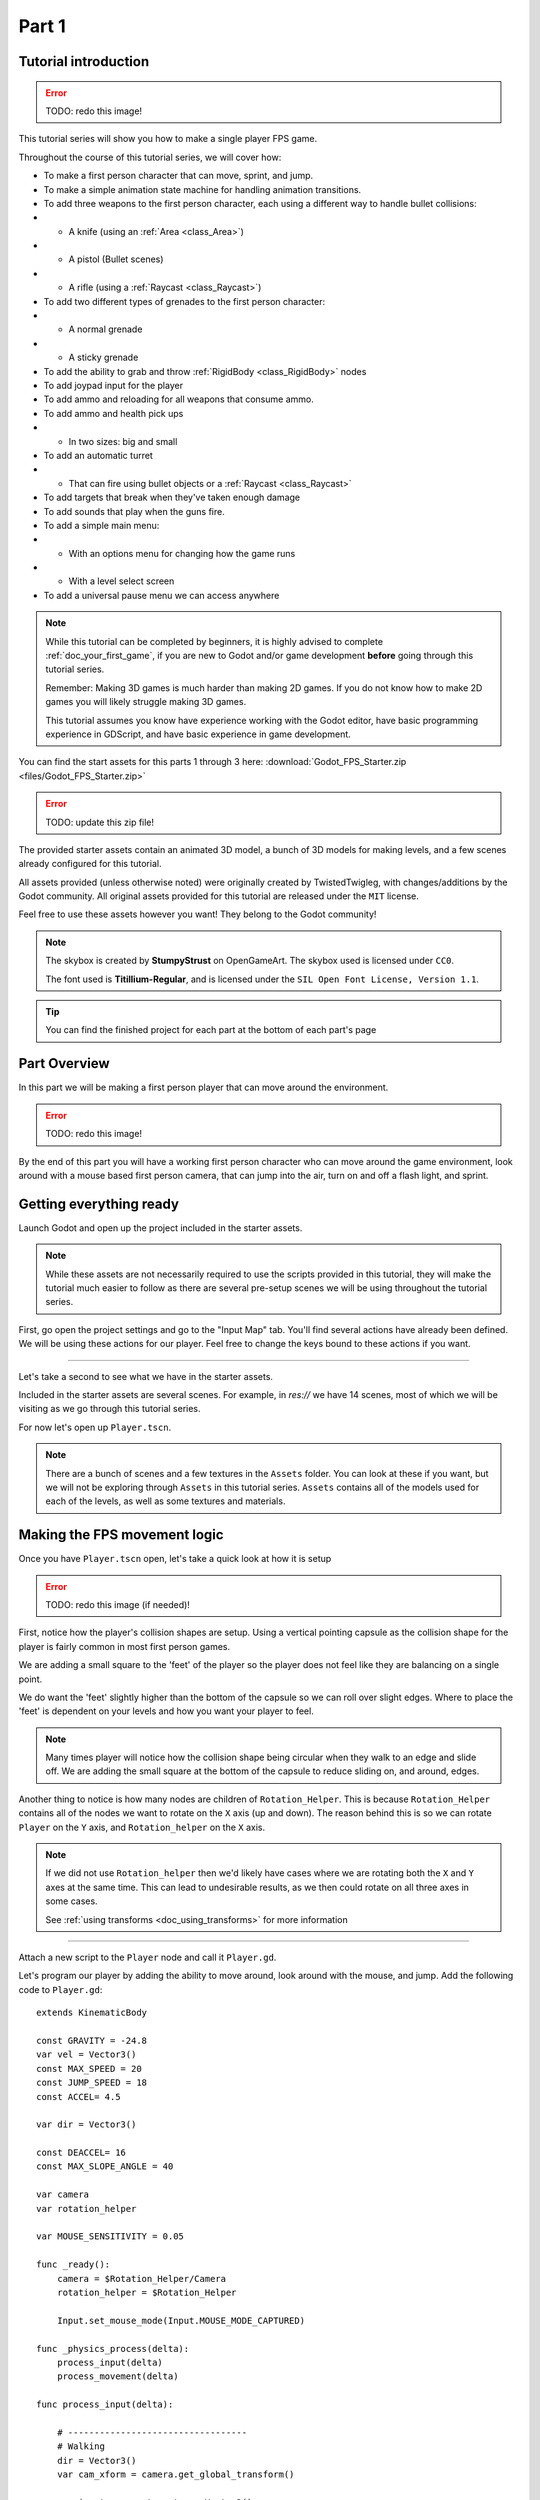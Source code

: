 .. _doc_fps_tutorial_part_one:

Part 1
======

Tutorial introduction
---------------------

.. image:: img/FinishedTutorialPicture.png

.. error:: TODO: redo this image!

This tutorial series will show you how to make a single player FPS game.

Throughout the course of this tutorial series, we will cover how:

- To make a first person character that can move, sprint, and jump.
- To make a simple animation state machine for handling animation transitions.
- To add three weapons to the first person character, each using a different way to handle bullet collisions:
- - A knife (using an :ref:`Area <class_Area>`)
- - A pistol (Bullet scenes)
- - A rifle (using a :ref:`Raycast <class_Raycast>`)
- To add two different types of grenades to the first person character:
- - A normal grenade
- - A sticky grenade
- To add the ability to grab and throw :ref:`RigidBody <class_RigidBody>` nodes
- To add joypad input for the player
- To add ammo and reloading for all weapons that consume ammo.
- To add ammo and health pick ups
- - In two sizes: big and small
- To add an automatic turret
- - That can fire using bullet objects or a :ref:`Raycast <class_Raycast>`
- To add targets that break when they've taken enough damage
- To add sounds that play when the guns fire.
- To add a simple main menu:
- - With an options menu for changing how the game runs
- - With a level select screen
- To add a universal pause menu we can access anywhere

.. note:: While this tutorial can be completed by beginners, it is highly
          advised to complete :ref:`doc_your_first_game`,
          if you are new to Godot and/or game development **before** going through
          this tutorial series.

          Remember: Making 3D games is much harder than making 2D games. If you do not know
          how to make 2D games you will likely struggle making 3D games.

          This tutorial assumes you know have experience working with the Godot editor,
          have basic programming experience in GDScript, and have basic experience in game development.

You can find the start assets for this parts 1 through 3 here: :download:`Godot_FPS_Starter.zip <files/Godot_FPS_Starter.zip>`

.. error:: TODO: update this zip file!

The provided starter assets contain an animated 3D model, a bunch of 3D models for making levels,
and a few scenes already configured for this tutorial.

All assets provided (unless otherwise noted) were originally created by TwistedTwigleg, with changes/additions by the Godot community.
All original assets provided for this tutorial are released under the ``MIT`` license.

Feel free to use these assets however you want! They belong to the Godot community!

.. note:: The skybox is created by **StumpyStrust** on OpenGameArt. The skybox used is
          licensed under ``CC0``.

          The font used is **Titillium-Regular**, and is licensed under the ``SIL Open Font License, Version 1.1``.

.. tip:: You can find the finished project for each part at the bottom of each part's page

Part Overview
-------------

In this part we will be making a first person player that can move around
the environment.

.. image:: img/PartOneFinished.png

.. error:: TODO: redo this image!

By the end of this part you will have a working first person character who can move around the game environment,
look around with a mouse based first person camera, that can jump into the air, turn on and off a flash light, and sprint.

Getting everything ready
------------------------
Launch Godot and open up the project included in the starter assets.

.. note:: While these assets are not necessarily required to use the scripts provided in this tutorial,
          they will make the tutorial much easier to follow as there are several pre-setup scenes we
          will be using throughout the tutorial series.

First, go open the project settings and go to the "Input Map" tab. You'll find several
actions have already been defined. We will be using these actions for our player.
Feel free to change the keys bound to these actions if you want.

_________

Let's take a second to see what we have in the starter assets.

Included in the starter assets are several scenes. For example, in `res://` we have 14 scenes, most of which we will be visiting as
we go through this tutorial series.

For now let's open up ``Player.tscn``.

.. note:: There are a bunch of scenes and a few textures in the ``Assets`` folder. You can look at these if you want,
          but we will not be exploring through ``Assets`` in this tutorial series. ``Assets`` contains all of the models used
          for each of the levels, as well as some textures and materials.

Making the FPS movement logic
-----------------------------

Once you have ``Player.tscn`` open, let's take a quick look at how it is setup

.. image:: img/PlayerSceneTree.png

.. error:: TODO: redo this image (if needed)!

First, notice how the player's collision shapes are setup. Using a vertical pointing
capsule as the collision shape for the player is fairly common in most first person games.

We are adding a small square to the 'feet' of the player so the player does not
feel like they are balancing on a single point.

We do want the 'feet' slightly higher than the bottom of the capsule so we can roll over slight edges.
Where to place the 'feet' is dependent on your levels and how you want your player to feel.

.. note:: Many times player will notice how the collision shape being circular when
          they walk to an edge and slide off. We are adding the small square at the
          bottom of the capsule to reduce sliding on, and around, edges.

Another thing to notice is how many nodes are children of ``Rotation_Helper``. This is because
``Rotation_Helper`` contains all of the nodes we want to rotate on the ``X`` axis (up and down).
The reason behind this is so we can rotate ``Player`` on the ``Y`` axis, and ``Rotation_helper`` on
the ``X`` axis.

.. note:: If we did not use ``Rotation_helper`` then we'd likely have cases where we are rotating
          both the ``X`` and ``Y`` axes at the same time. This can lead to undesirable results, as we then
          could rotate on all three axes in some cases.
          
          See :ref:`using transforms <doc_using_transforms>` for more information

_________

Attach a new script to the ``Player`` node and call it ``Player.gd``.

Let's program our player by adding the ability to move around, look around with the mouse, and jump.
Add the following code to ``Player.gd``:

::

    extends KinematicBody

    const GRAVITY = -24.8
    var vel = Vector3()
    const MAX_SPEED = 20
    const JUMP_SPEED = 18
    const ACCEL= 4.5

    var dir = Vector3()
    
    const DEACCEL= 16
    const MAX_SLOPE_ANGLE = 40
    
    var camera
    var rotation_helper
    
    var MOUSE_SENSITIVITY = 0.05
    
    func _ready():
        camera = $Rotation_Helper/Camera
        rotation_helper = $Rotation_Helper
        
        Input.set_mouse_mode(Input.MOUSE_MODE_CAPTURED)
    
    func _physics_process(delta):
        process_input(delta)
        process_movement(delta)
    
    func process_input(delta):
        
        # ----------------------------------
        # Walking
        dir = Vector3()
        var cam_xform = camera.get_global_transform()
        
        var input_movement_vector = Vector2()
        
        if Input.is_action_pressed("movement_forward"):
            input_movement_vector.y += 1
        if Input.is_action_pressed("movement_backward"):
            input_movement_vector.y -= 1
        if Input.is_action_pressed("movement_left"):
            input_movement_vector.x -= 1
        if Input.is_action_pressed("movement_right"):
            input_movement_vector.x = 1
        
        input_movement_vector = input_movement_vector.normalized()
        
        dir += -cam_xform.basis.z.normalized() * input_movement_vector.y
        dir += cam_xform.basis.x.normalized() * input_movement_vector.x
        # ----------------------------------
        
        # ----------------------------------
        # Jumping
        if is_on_floor():
            if Input.is_action_just_pressed("movement_jump"):
                vel.y = JUMP_SPEED
        # ----------------------------------
        
        # ----------------------------------
        # Capturing/Freeing the cursor
        if Input.is_action_just_pressed("ui_cancel"):
            if Input.get_mouse_mode() == Input.MOUSE_MODE_VISIBLE:
                Input.set_mouse_mode(Input.MOUSE_MODE_CAPTURED)
            else:
                Input.set_mouse_mode(Input.MOUSE_MODE_VISIBLE)
        # ----------------------------------
        
    func process_movement(delta):
        dir.y = 0
        dir = dir.normalized()
        
        vel.y += delta*GRAVITY
        
        var hvel = vel
        hvel.y = 0
        
        var target = dir
        target *= MAX_SPEED
        
        var accel
        if dir.dot(hvel) > 0:
            accel = ACCEL
        else:
            accel = DEACCEL
        
        hvel = hvel.linear_interpolate(target, accel*delta)
        vel.x = hvel.x
        vel.z = hvel.z
        vel = move_and_slide(vel,Vector3(0,1,0), 0.05, 4, deg2rad(MAX_SLOPE_ANGLE))
        
    func _input(event):
        if event is InputEventMouseMotion and Input.get_mouse_mode() == Input.MOUSE_MODE_CAPTURED:
            rotation_helper.rotate_x(deg2rad(event.relative.y * MOUSE_SENSITIVITY))
            self.rotate_y(deg2rad(event.relative.x * MOUSE_SENSITIVITY * -1))
            
            var camera_rot = rotation_helper.rotation_degrees
            camera_rot.x = clamp(camera_rot.x, -70, 70)
            rotation_helper.rotation_degrees = camera_rot

This is a lot of code, so let's break it down function by function:

.. tip:: While copy and pasting code is ill advised, as you can learn a lot from manually typing the code in, you can
         copy and paste the code from this page directly into the script editor.
         
         If you do this, all of the code copied will be using spaces instead of tabs.
         
         To convert the spaces to tabs in the script editor, click the "edit" menu and select "Convert Indent To Tabs".
         This will convert all of the spaces into tabs. You can select "Convert Indent To Spaces" to convert t back into spaces.

_________

First, we define some global variables to dictate how our player will move about the world.

.. note:: Throughout this tutorial, **variables defined outside functions will be
          referred to as "global variables"**. This is because we can access any of these
          variables from any place in the script. We can "globally" access them, hence the
          name.

Let's go through each of the global variables:

- ``GRAV``: How strong gravity pulls us down.
- ``vel``: Our :ref:`KinematicBody <class_KinematicBody>`'s velocity.
- ``MAX_SPEED``: The fastest speed we can reach. Once we hit this speed, we will not go any faster.
- ``JUMP_SPEED``: How high we can jump.
- ``ACCEL``: How fast we accelerate. The higher the value, the faster we get to max speed.
- ``DEACCEL``: How fast we are going to decelerate. The higher the value, the faster we will come to a complete stop.
- ``MAX_SLOPE_ANGLE``: The steepest angle our :ref:`KinematicBody <class_KinematicBody>` will consider as a 'floor'.
- ``camera``: The :ref:`Camera <class_Camera>` node.
- ``rotation_helper``: A :ref:`Spatial <class_Spatial>` node holding everything we want to rotate on the X axis (up and down).
- ``MOUSE_SENSITIVITY``: How sensitive the mouse is. I find a value of ``0.05`` works well for my mouse, but you may need to change it based on how sensitive your mouse is.

You can tweak many of these variables to get different results. For example, by lowering ``GRAVITY`` and/or
increasing ``JUMP_SPEED`` you can get a more 'floaty' feeling character.
Feel free to experiment!

.. note:: You may have noticed that ``MOUSE_SENSITIVITY`` is written in all caps like the other constants, but is ``MOUSE_SENSITIVITY`` is not a constant.
          
          The reason behind this is we want to treat it like a constant variable (a variable that cannot change) throughout our script, but we want to be
          able to change the value later when we add customizable settings. So, in an effort to remind ourselves to treat it like a constant, it's named in all caps.

_________

Now let's look at the ``_ready`` function:

First we get the ``camera`` and ``rotation_helper`` nodes and store them into their variables.

Then we need to set the mouse mode to captured so the mouse cannot leave the game window.

This will hide the mouse and keep it at the center of the screen. We do this for two reasons:
The first reason being we do not want to the player to see their mouse cursor as they play.

The second reason is because we do not want the cursor to leave the game window. If the cursor leaves
the game window there could be instances where the player clicks outside the window, and then the game
would lose focus. To assure neither of these issues happen, we capture the mouse cursor.

.. note:: see :ref:`Input documentation <class_Input>` for the various mouse modes. We will only be using
          ``MOUSE_MODE_CAPTURED`` and ``MOUSE_MODE_VISIBLE`` in this tutorial series.

_________

Next let's take a look at ``_physics_process``:

All we're doing in ``_physics_process`` is calling two functions: ``process_input`` and ``process_movement``.

``process_input`` will be where we store all of the code relating to player input. We want to call it first before
anything else so we have fresh player input to work with.

``process_movement`` is where we'll send all of the date necessary to the :ref:`KinematicBody <class_KinematicBody>`
so it can move through the game world.

_________

Let's look is ``process_movement`` next:

First we set ``dir`` to an empty :ref:`Vector3 <class_Vector3>`.

``dir`` will be used for storing the direction the player intends to move towards. Because we do not
want the player's previous input to effect the player beyond a single ``process_movement`` call, we reset ``dir``.

Next we get the camera's global transform and store it as well, into the ``cam_xform`` variable.

The reason we need the camera's global transform is so we can use it's directional vectors.
Many have found directional vectors confusing, so let's take a second to explain how they work:

_________

World space can be defined as: The space in which all objects are placed in, relative to a constant origin point.
Every object, no matter if it is 2D or 3D, has a position in world space.

To put it another way: world space is the space in a universe where every object's position, rotation, and scale
can be measured by a known, fixed point called the origin.

In Godot, the origin is at position ``(0, 0, 0)`` with a rotation of ``(0, 0, 0)`` and a scale of ``(1, 1, 1)``.

.. note:: When you open up the Godot editor and select a :ref:`Spatial <class_Spatial>` based node, a gizmo pops up.
          Each of the arrows points using world space directions by default.

If you want to move using the world space directional vectors, you'd do something like this:

::

    if Input.is_action_pressed("movement_forward"):
        node.translate(Vector3(0, 0, 1))
    if Input.is_action_pressed("movement_backward"):
        node.translate(Vector3(0, 0, -1))
    if Input.is_action_pressed("movement_left"):
        node.translate(Vector3(1, 0, 0))
    if Input.is_action_pressed("movement_right"):
        node.translate(Vector3(-1, 0, 0))

.. note:: Notice how we do not need to do any calculations to get world space directional vectors.
          We can just define a few :ref:`Vector3 <class_Vector3>` variables and input the values pointing in each direction.

Here is what world space looks like in 2D:

.. note:: The following images are just examples. Each arrow/rectangle represents a directional vector

.. image:: img/WorldSpaceExample.png

And here is what it looks like for 3D:

.. image:: img/WorldSpaceExample_3D.png

Notice how in both examples, the rotation of the node does not change the directional arrows.
This is because world space is a constant. No matter how you translate, rotate, or scale an object, world
space will *always point in the same direction*.

Local space is different, because it takes the rotation of the object into account.

Local space can be defined as follows:
The space in which a object's position is the origin of the universe. Because the position
of the origin can be at ``N`` many locations, the values derived from local space change
with the position of the origin.

.. note:: This stack overflow question has a much better explanation of world space and local space.

          https://gamedev.stackexchange.com/questions/65783/what-are-world-space-and-eye-space-in-game-development
          (Local space and eye space are essentially the same thing in this context)

To get a :ref:`Spatial <class_Spatial>` node's local space, we need to get its :ref:`Transform <class_Transform>`, so then we
can get the :ref:`Basis <class_Basis>` from the :ref:`Transform <class_Transform>`.

Each :ref:`Basis <class_Basis>` has three vectors: ``X``, ``Y``, and ``Z``.
Each of those vectors point towards each of the local space vectors coming from that object.

To use the a :ref:`Spatial <class_Spatial>` node's local directional vectors, we use this code:

::

    if Input.is_action_pressed("movement_forward"):
        node.translate(node.global_transform.basis.z.normalized())
    if Input.is_action_pressed("movement_backward"):
        node.translate(-node.global_transform.basis.z.normalized())
    if Input.is_action_pressed("movement_left"):
        node.translate(node.global_transform.basis.x.normalized())
    if Input.is_action_pressed("movement_right"):
        node.translate(-node.global_transform.basis.x.normalized())

Here is what local space looks like in 2D:

.. image:: img/LocalSpaceExample.png

And here is what it looks like for 3D:

.. image:: img/LocalSpaceExample_3D.png

Here is what the :ref:`Spatial <class_Spatial>` gizmo shows when you are using local space mode.
Notice how the arrows follow the rotation of the object on the left, which looks exactly
the same as the 3D example for local space.

.. note:: You can change between local and world space modes by pressing the little cube button
          when you have a :ref:`Spatial <class_Spatial>` based node selected.

.. image:: img/LocalSpaceExampleGizmo.png

Local vectors are confusing even for more experienced game developers, so do not worry if this all doesn't make a
lot of sense. The key thing to remember about local vectors is that we are using local coordinates to get direction
from the object's point of view, as opposed to using world vectors which give direction from the world's point of view.

_________

Okay, back to ``process_input``:

Next we make a new variable called ``input_movement_vector`` and assign it to an empty :ref:`Vector2 <class_Vector2>`.
We will use this to make a virtual axis of sorts so map the player's input to movement.

.. note:: This may seem overkill for just the keyboard, but this will make sense later when we add joypad input.

Based on which directional movement action is pressed, we add or remove from ``input_movement_vector``.

After we've checked each of the directional movement actions, we normalize ``input_movement_vector``. This makes it where ``input_movement_vector``'s values
are within a ``1`` radius unit circle.

Next we add the camera's local ``Z`` vector times ``input_movement_vector.y`` to ``dir``. This where when we pressed forward or backwards we add the camera's
local ``Z`` axis, so we move forward in relation to the camera.

.. note:: Because the camera is rotated by ``-180`` degrees, we have to flip the ``Z`` directional vector.
          Normally forward would be the positive Z axis, so using ``basis.z.normalized()`` would work,
          but we are using ``-basis.z.normalized()`` because our camera's Z axis faces backwards in relation
          to the rest of the player.

We do the same thing for the camera's local ``X`` vector, and instead of using ``input_movement_vector.y`` we instead use ``input_movement_vector.x``.
This makes it where when we press left or right, we move left/right in relation to the camera.

Next we check if the player is on the floor using :ref:`KinematicBody <class_KinematicBody>`'s ``is_on_floor`` function. If it is, then we
check to see if the "movement_jump" action has just been pressed. If it has, then we set our ``Y`` velocity to
``JUMP_SPEED``.

Because we're setting the Y velocity, we will jump into the air.

Then we check for the ``ui_cancel`` action. This is so we can free/capture the mouse cursor when the ``escape`` button
is pressed. We do this because otherwise we'd have no way to free the cursor, meaning it would be stuck until you terminate the
runtime.

To free/capture the cursor, we check to see if the mouse is visible (freed) or not. If it is, then we capture it, and if it's not we make it visible (free it).

That's all we're doing right now for ``process_input``. We'll come back several times to this function as we add more complexities to our player.

_________

Now let's look at ``process_movement``:

First we assure that ``dir`` does not have any movement on the ``Y`` axis by setting it's ``Y`` value to zero.

Next we normalize ``dir`` to assure we're within a ``1`` radius unit circle. This makes it where we're moving at a constant speed regardless
of whether we've moving straight, or moving diagonal. If we did not normalize, we would move faster on the diagonal than when we're going straight.

Next we add gravity to our player by adding ``GRAVITY * delta`` to our ``Y`` velocity.

After that we assign our velocity to a new variable (called ``hvel``) and remove any movement on the ``Y`` axis.

Next we set a new variable (``target``) to our direction vector.
Then we multiply that by our max speed so we know how far we will can move in the direction provided by ``dir``.

After that we make a new variable for our acceleration, named ``accel``.

We then take the dot product of ``hvel`` to see if we are moving according to ``hvel``. Remember, ``hvel`` does not have any
``Y`` velocity, meaning we are only checking if we are moving forwards, backwards, left, or right.


If we are moving according to ``hvel``, then we set ``accel`` to our ``ACCEL`` constant so we accelerate, otherwise we set ``accel` to
our ``DEACCEL`` constant so we decelerate.

Then we interpolate our horizontal velocity, set our ``X`` and ``Z`` velocity to the interpolated horizontal velocity,
and call ``move_and_slide`` to let the :ref:`KinematicBody <class_KinematicBody>` handle moving through the physics world.

.. tip:: All of the code in ``process_movement`` is exactly the same as the movement code from the Kinematic Character demo!

_________

The final function we have is the ``_input`` function, and thankfully it's fairly short:

First we make sure that the event we are dealing with is a :ref:`InputEventMouseMotion <class_InputEventMouseMotion>` event.
We also want to check if the cursor is captured, as we do not want to rotate if it is not.

.. note:: See :ref:`Mouse and input coordinates <doc_mouse_and_input_coordinates>` for a list of
         possible input events.

If the event is indeed a mouse motion event and the cursor is captured, we rotate
based on the relative mouse motion provided by :ref:`InputEventMouseMotion <class_InputEventMouseMotion>`.

First we rotate the ``rotation_helper`` node on the ``X`` axis, using the relative mouse motion's
``Y`` value, provided by :ref:`InputEventMouseMotion <class_InputEventMouseMotion>`.

Then we rotate the entire :ref:`KinematicBody <class_KinematicBody>` on the ``Y`` axis by the relative mouse motion's ``X`` value.

.. tip:: Godot converts relative mouse motion into a :ref:`Vector2 <class_Vector2>` where mouse movement going
         up and down is ``1`` and ``-1`` respectively. Right and Left movement is
         ``1`` and ``-1`` respectively.

         Because of how we are rotating the player, we multiply the relative mouse motion's
         ``X`` value by ``-1`` so mouse motion going left and right rotates the player left and right
         in the same direction.

Finally, we clamp the ``rotation_helper``'s ``X`` rotation to be between ``-70`` and ``70``
degrees so we cannot rotate ourselves upside down.

.. tip:: see :ref:`using transforms <doc_using_transforms>` for more information on rotating transforms.

_________

To test the code open up the scene named ``Testing_Area.tscn``, if it's not already opened up. We will be using
this scene as we go through the tutorial, so be sure to keep it open in one of your scene tabs.

Go ahead and test your code either by pressing ``F4`` with ``Testing_Area.tscn`` as the open tab, by pressing the
play button in the top right corner, or by pressing ``F6``.
You should now be able to walk around, jump in the air, and look around using the mouse.


Giving the player a flash light and the option to sprint
--------------------------------------------------------

Before we get to making the weapons work, there is a couple more things we should add.

Many FPS games have an option to sprint and a flash light. We can easily add these to our player,
so let's do that!

First we need a few more global variables in our player script:

::

    const MAX_SPRINT_SPEED = 30
    const SPRINT_ACCEL = 18
    var is_spriting = false
    
    var flashlight

All of the sprinting variables work exactly the same as the non sprinting variables with
similar names.

``is_sprinting`` is a boolean to track whether the player is currently sprinting, and ``flashlight`` is a variable
we will be using to hold our flash light node.

Now we just need to add a few lines of code, starting in ``_ready``. Add the following to ``_ready``:

::
    
    flashlight = $Rotation_Helper/Flashlight

This gets our flash light node and assigns it to the ``flashlight`` variable.

_________

Now we need to change some of the code in ``process_input``. Add the following somewhere in ``process_input``:

::
    
    # ----------------------------------
    # Sprinting
    if Input.is_action_pressed("movement_sprint"):
        is_spriting = true
    else:
        is_spriting = false
    # ----------------------------------
    
    # ----------------------------------
    # Turning the flashlight on/off
    if Input.is_action_just_pressed("flashlight"):
        if flashlight.is_visible_in_tree():
            flashlight.hide()
        else:
            flashlight.show()
    # ----------------------------------

Let's go over the additions:

We set ``is_sprinting`` to true when we are holding down the ``movement_sprint`` action, and false
when the ``movement_sprint`` action is released. In ``process_movement`` we'll add the code that makes the player faster when
they sprint. Here in ``process_input`` we're just going to change the ``is_sprinting`` variable.

We do something similar freeing/capturing the cursor for handling the flash light. We first check to see if the ``flashlight`` action
was just pressed. If it was, we then check to see if ``flashlight`` is visible in the scene tree. If it is, then we hide it, and if it's not we show it.

_________

Now we just need to change a couple things in ``process_movement``. First, replace ``target *= MAX_SPEED`` with the following:

::
    
    if is_spriting:
		target *= MAX_SPRINT_SPEED
	else:
		target *= MAX_SPEED

Now instead of always multiplying ``target`` by ``MAX_SPEED``, we first check to see if we are sprinting or not.
If we are sprinting, we instead multiply ``target`` by ``MAX_SPRINT_SPEED``. 

Now all that's left is changing the accleration when sprinting. Change ``accel = ACCEL`` to the following:

::
    
    if is_spriting:
        accel = SPRINT_ACCEL
    else:
        accel = ACCEL


Now when we are sprinting we'll use ``SPRINT_ACCEL`` instead of ``ACCEL``, which will accelerate us faster.        

_________

You should now be able to sprint if you press the ``shift`` button, and can toggle the flash light on and off by pressing the ``F`` button!

Go give it a whirl! You can change the sprint related global variables to make the player faster or slower when sprinting!

Final notes
-----------

.. image:: img/PartOneFinished.png

Phew! That was a lot of work. Now you have a fully working first person character!

In :ref:`doc_fps_tutorial_part_two` we will add some guns to our player character.

.. note:: At this point we've recreated the Kinematic character demo with sprinting and a flashlight!

.. tip:: Currently the player script would be at an ideal state for making all sorts of
         first person games. For example: Horror games, platformer games, adventure games, and more!

.. warning:: If you ever get lost, be sure to read over the code again!

             You can download the finished project for this part **here**
             
             TODO: Add the finished project for part 1!
